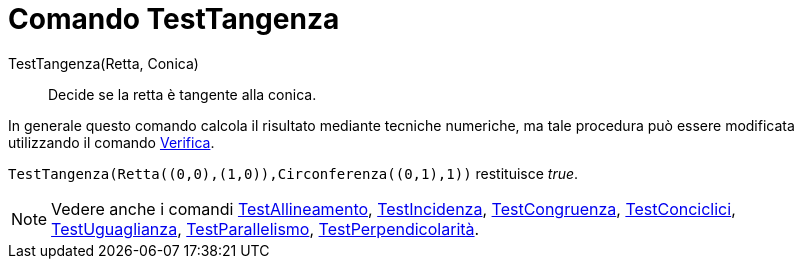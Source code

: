= Comando TestTangenza
:page-en: commands/IsTangent
ifdef::env-github[:imagesdir: /it/modules/ROOT/assets/images]

TestTangenza(Retta, Conica)::
  Decide se la retta è tangente alla conica.

In generale questo comando calcola il risultato mediante tecniche numeriche, ma tale procedura può essere modificata
utilizzando il comando xref:/commands/Verifica.adoc[Verifica].

[EXAMPLE]
====

`++TestTangenza(Retta((0,0),(1,0)),Circonferenza((0,1),1))++` restituisce _true_.

====

[NOTE]
====

Vedere anche i comandi xref:/commands/TestAllineamento.adoc[TestAllineamento],
xref:/commands/TestIncidenza.adoc[TestIncidenza], xref:/commands/TestCongruenza.adoc[TestCongruenza],
xref:/commands/TestConciclici.adoc[TestConciclici], xref:/commands/TestUguaglianza.adoc[TestUguaglianza],
xref:/commands/TestParallelismo.adoc[TestParallelismo], xref:/commands/TestPerpendicolarità.adoc[TestPerpendicolarità].

====
